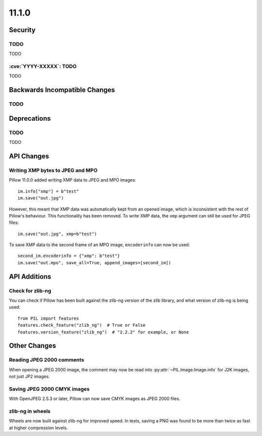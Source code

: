 11.1.0
------

Security
========

TODO
^^^^

TODO

:cve:`YYYY-XXXXX`: TODO
^^^^^^^^^^^^^^^^^^^^^^^

TODO

Backwards Incompatible Changes
==============================

TODO
^^^^

Deprecations
============

TODO
^^^^

TODO

API Changes
===========

Writing XMP bytes to JPEG and MPO
^^^^^^^^^^^^^^^^^^^^^^^^^^^^^^^^^

Pillow 11.0.0 added writing XMP data to JPEG and MPO images::

    im.info["xmp"] = b"test"
    im.save("out.jpg")

However, this meant that XMP data was automatically kept from an opened image,
which is inconsistent with the rest of Pillow's behaviour. This functionality
has been removed. To write XMP data, the ``xmp`` argument can still be used for
JPEG files::

    im.save("out.jpg", xmp=b"test")

To save XMP data to the second frame of an MPO image, ``encoderinfo`` can now
be used::

    second_im.encoderinfo = {"xmp": b"test"}
    im.save("out.mpo", save_all=True, append_images=[second_im])

API Additions
=============

Check for zlib-ng
^^^^^^^^^^^^^^^^^

You can check if Pillow has been built against the zlib-ng version of the
zlib library, and what version of zlib-ng is being used::

    from PIL import features
    features.check_feature("zlib_ng")  # True or False
    features.version_feature("zlib_ng")  # "2.2.2" for example, or None

Other Changes
=============

Reading JPEG 2000 comments
^^^^^^^^^^^^^^^^^^^^^^^^^^

When opening a JPEG 2000 image, the comment may now be read into
:py:attr:`~PIL.Image.Image.info` for J2K images, not just JP2 images.

Saving JPEG 2000 CMYK images
^^^^^^^^^^^^^^^^^^^^^^^^^^^^

With OpenJPEG 2.5.3 or later, Pillow can now save CMYK images as JPEG 2000 files.

zlib-ng in wheels
^^^^^^^^^^^^^^^^^

Wheels are now built against zlib-ng for improved speed. In tests, saving a PNG
was found to be more than twice as fast at higher compression levels.
